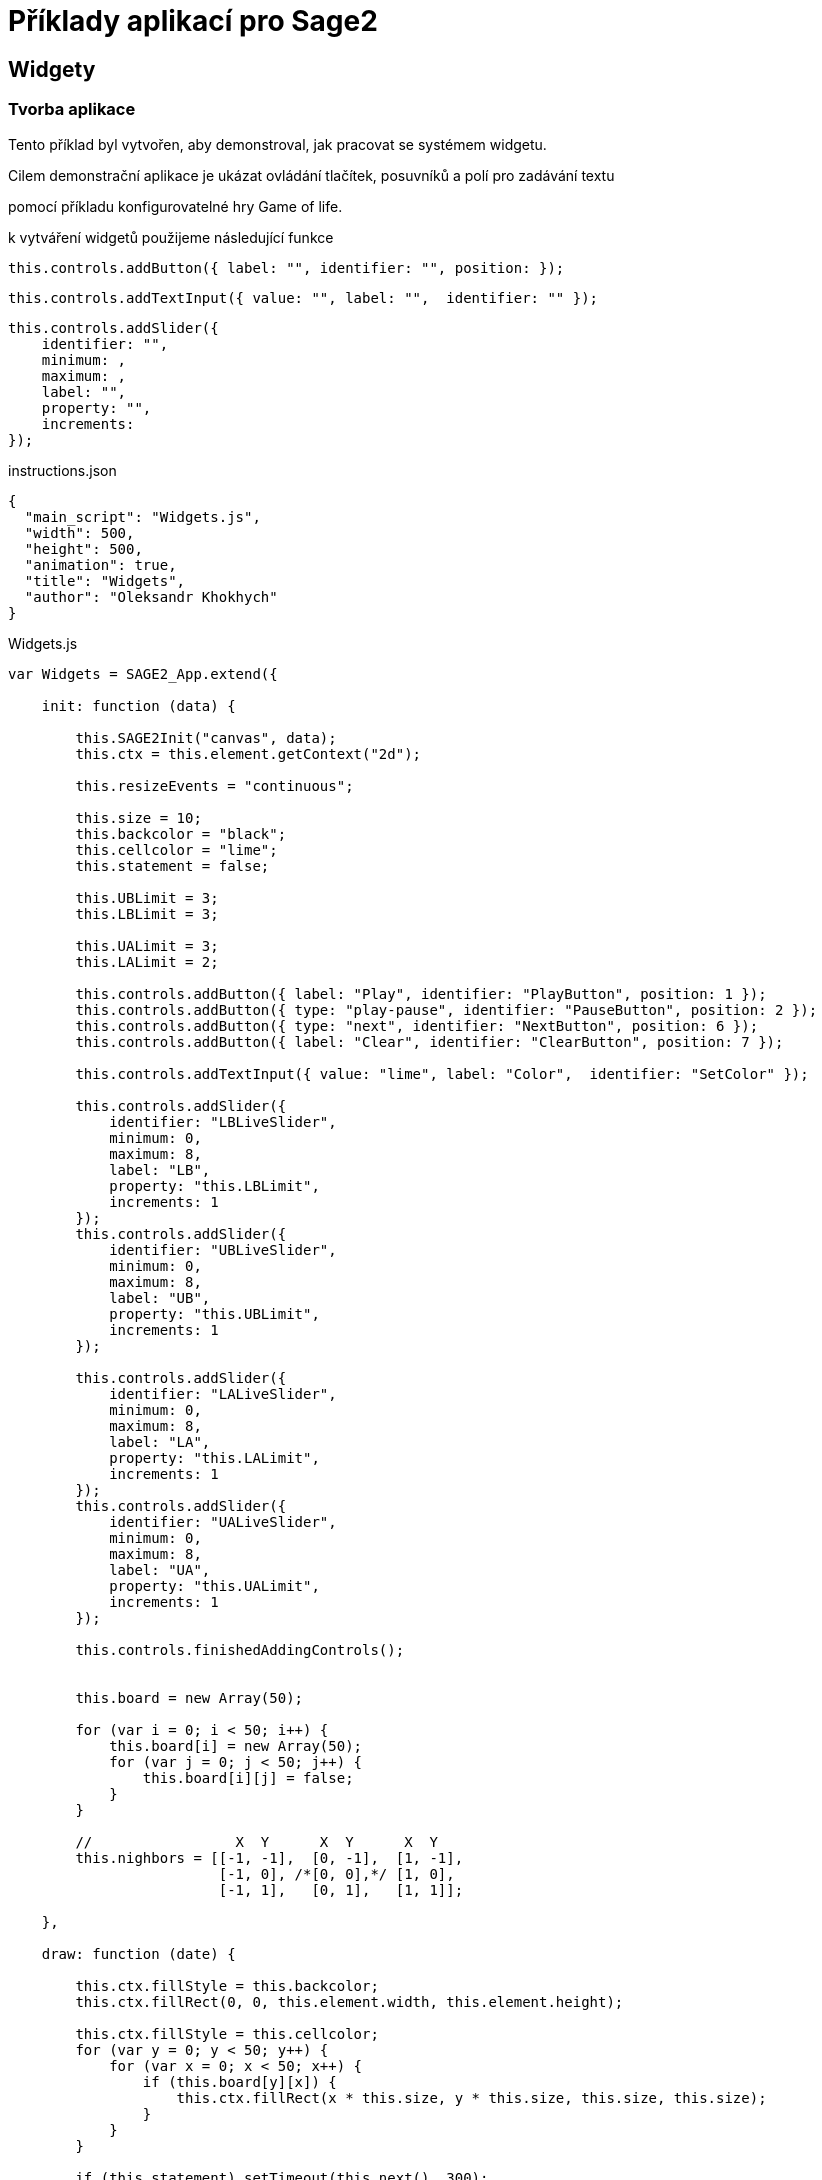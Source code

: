 = Příklady aplikací pro Sage2 

== Widgety

=== Tvorba aplikace

Tento příklad byl vytvořen, aby demonstroval, jak pracovat se systémem widgetu.

Cilem demonstrační aplikace je ukázat ovládání tlačítek, posuvníků a polí pro zadávání textu 

pomocí příkladu konfigurovatelné hry Game of life.

k vytváření widgetů použijeme následující funkce

[source,js]
----
this.controls.addButton({ label: "", identifier: "", position: });
----

[source,js]
----
this.controls.addTextInput({ value: "", label: "",  identifier: "" });
----

[source,js]
----
this.controls.addSlider({
    identifier: "",
    minimum: ,
    maximum: ,
    label: "",
    property: "",
    increments: 
});
----

.instructions.json
[source,js]
----
{
  "main_script": "Widgets.js",
  "width": 500,
  "height": 500,
  "animation": true,
  "title": "Widgets",
  "author": "Oleksandr Khokhych"
}
----

.Widgets.js
[source,js]
----
var Widgets = SAGE2_App.extend({

    init: function (data) {

        this.SAGE2Init("canvas", data);
        this.ctx = this.element.getContext("2d");

        this.resizeEvents = "continuous";

        this.size = 10;
        this.backcolor = "black";
        this.cellcolor = "lime";
        this.statement = false;

        this.UBLimit = 3;
        this.LBLimit = 3;

        this.UALimit = 3;
        this.LALimit = 2;

        this.controls.addButton({ label: "Play", identifier: "PlayButton", position: 1 });
        this.controls.addButton({ type: "play-pause", identifier: "PauseButton", position: 2 });
        this.controls.addButton({ type: "next", identifier: "NextButton", position: 6 });
        this.controls.addButton({ label: "Clear", identifier: "ClearButton", position: 7 });

        this.controls.addTextInput({ value: "lime", label: "Color",  identifier: "SetColor" });

        this.controls.addSlider({
            identifier: "LBLiveSlider",
            minimum: 0,
            maximum: 8,
            label: "LB",
            property: "this.LBLimit",
            increments: 1
        });
        this.controls.addSlider({
            identifier: "UBLiveSlider",
            minimum: 0,
            maximum: 8,
            label: "UB",
            property: "this.UBLimit",
            increments: 1
        });

        this.controls.addSlider({
            identifier: "LALiveSlider",
            minimum: 0,
            maximum: 8, 
            label: "LA",
            property: "this.LALimit",
            increments: 1
        });
        this.controls.addSlider({
            identifier: "UALiveSlider",
            minimum: 0,
            maximum: 8,
            label: "UA",
            property: "this.UALimit",
            increments: 1
        });

        this.controls.finishedAddingControls();

        
        this.board = new Array(50);

        for (var i = 0; i < 50; i++) {
            this.board[i] = new Array(50);
            for (var j = 0; j < 50; j++) {
                this.board[i][j] = false;
            }
        }
        
        //                 X  Y      X  Y      X  Y
        this.nighbors = [[-1, -1],  [0, -1],  [1, -1],
                         [-1, 0], /*[0, 0],*/ [1, 0],
                         [-1, 1],   [0, 1],   [1, 1]];

    },

    draw: function (date) {

        this.ctx.fillStyle = this.backcolor;
        this.ctx.fillRect(0, 0, this.element.width, this.element.height);

        this.ctx.fillStyle = this.cellcolor;
        for (var y = 0; y < 50; y++) {
            for (var x = 0; x < 50; x++) {
                if (this.board[y][x]) {
                    this.ctx.fillRect(x * this.size, y * this.size, this.size, this.size);
                }
            }
        }

        if (this.statement) setTimeout(this.next(), 300);
    },

    resize: function (date) {
        this.refresh(date);
    },

    next: function (date) {
        var tempboard = new Array(50);

        for (var i = 0; i < 50; i++) {
            tempboard[i] = new Array(50);
            for (var j = 0; j < 50; j++) {
                tempboard[i][j] = false;
            }
        }

        for (var i = 0; i < 50; i++) { //Y
            for (var j = 0; j < 50; j++) { //X

                var count = 0;

                for (let [a, b] of this.nighbors) {
                    let y = (i + b + 50) % 50;
                    let x = (j + a + 50) % 50;
                    if (this.board[y][x]) count++;
                }

                if ((this.board[i][j] && this.LALimit <= count && count <= this.UALimit) ||
                    (!this.board[i][j] && this.LBLimit <= count && count <= this.UBLimit))
                    tempboard[i][j] = true;
            }
        }

        this.board = tempboard.slice(0);
    },

    event: function (eventType, position, user_id, data, date) {

        if (eventType === "pointerPress" && (data.button === "left")) {

            var x = parseInt(position.x / this.size);
            var y = parseInt(position.y / this.size);
            this.board[y][x] = !this.board[y][x];

            this.refresh(date);
        }

        else if (eventType === "widgetEvent") {
            switch (data.identifier) {

                case "PlayButton":
                    if (!this.statement) {
                        this.statement = true;
                        this.refresh(date);
                    }
                    break;

                case "PauseButton":
                    if (this.statement) {
                        this.statement = false;
                        this.refresh(date);
                    }
                    break;

                case "NextButton":
                    if (!this.statement) this.next(date);
                    break;

                case "ClearButton":
                    for (var i = 0; i < 50; i++) {
                        for (var j = 0; j < 50; j++) {
                            this.board[i][j] = false;
                        }
                    }
                    this.refresh(date);
                    break;

                case "SetColor":
                    this.cellcolor = data.text;
                    this.refresh(date);
                    break;
            }
        }
    }
});
----

